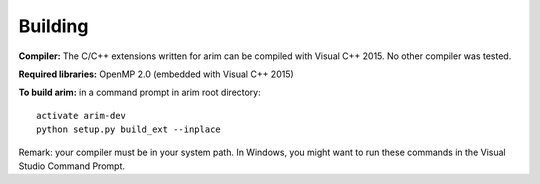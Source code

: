 ========
Building
========

**Compiler:** The C/C++ extensions written for arim can be compiled with Visual C++ 2015. No other compiler was tested.

**Required libraries:** OpenMP 2.0 (embedded with Visual C++ 2015)

**To build arim:** in a command prompt in arim root directory::

  activate arim-dev
  python setup.py build_ext --inplace


Remark: your compiler must be in your system path. In Windows, you might want to run these commands in the Visual Studio Command Prompt.
